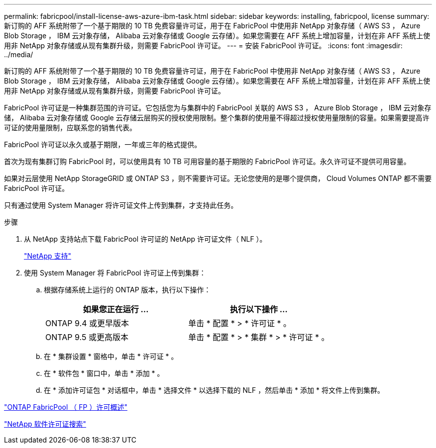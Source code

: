 ---
permalink: fabricpool/install-license-aws-azure-ibm-task.html 
sidebar: sidebar 
keywords: installing, fabricpool, license 
summary: 新订购的 AFF 系统附带了一个基于期限的 10 TB 免费容量许可证，用于在 FabricPool 中使用非 NetApp 对象存储（ AWS S3 ， Azure Blob Storage ， IBM 云对象存储， Alibaba 云对象存储或 Google 云存储）。如果您需要在 AFF 系统上增加容量，计划在非 AFF 系统上使用非 NetApp 对象存储或从现有集群升级，则需要 FabricPool 许可证。 
---
= 安装 FabricPool 许可证。
:icons: font
:imagesdir: ../media/


[role="lead"]
新订购的 AFF 系统附带了一个基于期限的 10 TB 免费容量许可证，用于在 FabricPool 中使用非 NetApp 对象存储（ AWS S3 ， Azure Blob Storage ， IBM 云对象存储， Alibaba 云对象存储或 Google 云存储）。如果您需要在 AFF 系统上增加容量，计划在非 AFF 系统上使用非 NetApp 对象存储或从现有集群升级，则需要 FabricPool 许可证。

FabricPool 许可证是一种集群范围的许可证。它包括您为与集群中的 FabricPool 关联的 AWS S3 ， Azure Blob Storage ， IBM 云对象存储， Alibaba 云对象存储或 Google 云存储云层购买的授权使用限制。整个集群的使用量不得超过授权使用量限制的容量。如果需要提高许可证的使用量限制，应联系您的销售代表。

FabricPool 许可证以永久或基于期限，一年或三年的格式提供。

首次为现有集群订购 FabricPool 时，可以使用具有 10 TB 可用容量的基于期限的 FabricPool 许可证。永久许可证不提供可用容量。

如果对云层使用 NetApp StorageGRID 或 ONTAP S3 ，则不需要许可证。无论您使用的是哪个提供商， Cloud Volumes ONTAP 都不需要 FabricPool 许可证。

只有通过使用 System Manager 将许可证文件上传到集群，才支持此任务。

.步骤
. 从 NetApp 支持站点下载 FabricPool 许可证的 NetApp 许可证文件（ NLF ）。
+
https://mysupport.netapp.com/site/global/dashboard["NetApp 支持"]

. 使用 System Manager 将 FabricPool 许可证上传到集群：
+
.. 根据存储系统上运行的 ONTAP 版本，执行以下操作：
+
|===
| 如果您正在运行 ... | 执行以下操作 ... 


 a| 
ONTAP 9.4 或更早版本
 a| 
单击 * 配置 * > * 许可证 * 。



 a| 
ONTAP 9.5 或更高版本
 a| 
单击 * 配置 * > * 集群 * > * 许可证 * 。

|===
.. 在 * 集群设置 * 窗格中，单击 * 许可证 * 。
.. 在 * 软件包 * 窗口中，单击 * 添加 * 。
.. 在 * 添加许可证包 * 对话框中，单击 * 选择文件 * 以选择下载的 NLF ，然后单击 * 添加 * 将文件上传到集群。




https://kb.netapp.com/Advice_and_Troubleshooting/Data_Storage_Software/ONTAP_OS/ONTAP_FabricPool_(FP)_Licensing_Overview["ONTAP FabricPool （ FP ）许可概述"]

http://mysupport.netapp.com/licenses["NetApp 软件许可证搜索"]

